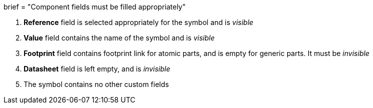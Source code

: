 +++
brief = "Component fields must be filled appropriately"
+++

1. *Reference* field is selected appropriately for the symbol and is _visible_
1. *Value* field contains the name of the symbol and is _visible_
1. *Footprint* field contains footprint link for atomic parts, and is empty for generic parts. It must be _invisible_
1. *Datasheet* field is left empty, and is _invisible_
1. The symbol contains no other custom fields